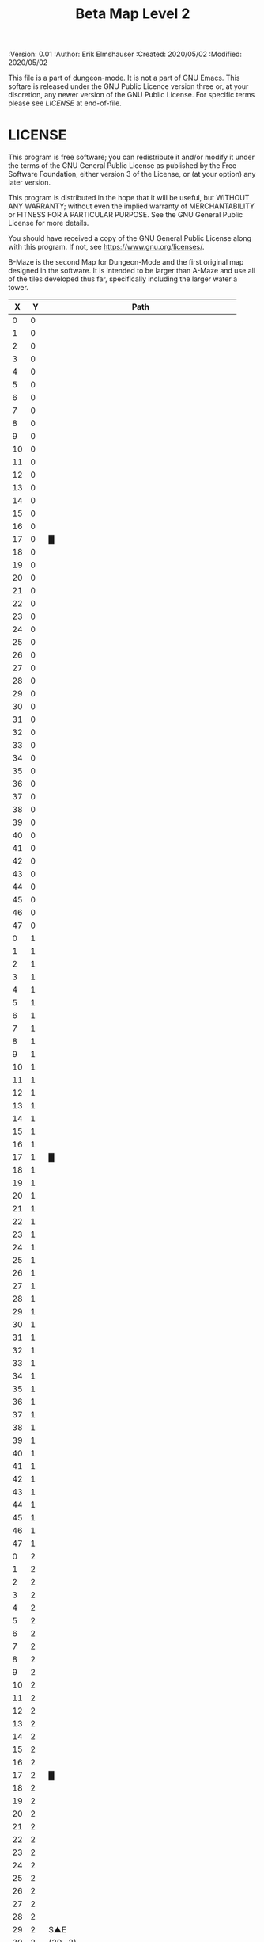 #+TITLE: Beta Map Level 2

# Copyright (C) 2020 Corwin Brust, Erik C. Elmshauser, Jon Lincicum, Hope Christiansen, Frank Runyon

#+PROPERTIES:
 :Version: 0.01
 :Author: Erik Elmshauser
 :Created: 2020/05/02
 :Modified: 2020/05/02
 :END:

* Beta Maze
:PROPERTIES:
:NAME: B-Maze_level_2
:ETL: cell
:END:


This file is a part of dungeon-mode.  It is not a part of GNU Emacs.
This softare is released under the GNU Public Licence version three
or, at your discretion, any newer version of the GNU Public
License.  For specific terms please see [[LICENSE]] at end-of-file.

* LICENSE

This program is free software; you can redistribute it and/or modify
it under the terms of the GNU General Public License as published by
the Free Software Foundation, either version 3 of the License, or
(at your option) any later version.

This program is distributed in the hope that it will be useful,
but WITHOUT ANY WARRANTY; without even the implied warranty of
MERCHANTABILITY or FITNESS FOR A PARTICULAR PURPOSE.  See the
GNU General Public License for more details.

You should have received a copy of the GNU General Public License
along with this program.  If not, see <https://www.gnu.org/licenses/>.

B-Maze is the second Map for Dungeon-Mode and the first original map designed in the software.  It is intended to be larger than A-Maze and use all of the tiles developed thus far, specifically including the larger water a tower.

#+NAME:B-Maze-map-level-2
|  X |  Y | Path                                         |
|----+----+----------------------------------------------|
|  0 |  0 |                                              |
|  1 |  0 |                                              |
|  2 |  0 |                                              |
|  3 |  0 |                                              |
|  4 |  0 |                                              |
|  5 |  0 |                                              |
|  6 |  0 |                                              |
|  7 |  0 |                                              |
|  8 |  0 |                                              |
|  9 |  0 |                                              |
| 10 |  0 |                                              |
| 11 |  0 |                                              |
| 12 |  0 |                                              |
| 13 |  0 |                                              |
| 14 |  0 |                                              |
| 15 |  0 |                                              |
| 16 |  0 |                                              |
| 17 |  0 | █                                            |
| 18 |  0 |                                              |
| 19 |  0 |                                              |
| 20 |  0 |                                              |
| 21 |  0 |                                              |
| 22 |  0 |                                              |
| 23 |  0 |                                              |
| 24 |  0 |                                              |
| 25 |  0 |                                              |
| 26 |  0 |                                              |
| 27 |  0 |                                              |
| 28 |  0 |                                              |
| 29 |  0 |                                              |
| 30 |  0 |                                              |
| 31 |  0 |                                              |
| 32 |  0 |                                              |
| 33 |  0 |                                              |
| 34 |  0 |                                              |
| 35 |  0 |                                              |
| 36 |  0 |                                              |
| 37 |  0 |                                              |
| 38 |  0 |                                              |
| 39 |  0 |                                              |
| 40 |  0 |                                              |
| 41 |  0 |                                              |
| 42 |  0 |                                              |
| 43 |  0 |                                              |
| 44 |  0 |                                              |
| 45 |  0 |                                              |
| 46 |  0 |                                              |
| 47 |  0 |                                              |
|----+----+----------------------------------------------|
|  0 |  1 |                                              |
|  1 |  1 |                                              |
|  2 |  1 |                                              |
|  3 |  1 |                                              |
|  4 |  1 |                                              |
|  5 |  1 |                                              |
|  6 |  1 |                                              |
|  7 |  1 |                                              |
|  8 |  1 |                                              |
|  9 |  1 |                                              |
| 10 |  1 |                                              |
| 11 |  1 |                                              |
| 12 |  1 |                                              |
| 13 |  1 |                                              |
| 14 |  1 |                                              |
| 15 |  1 |                                              |
| 16 |  1 |                                              |
| 17 |  1 | █                                            |
| 18 |  1 |                                              |
| 19 |  1 |                                              |
| 20 |  1 |                                              |
| 21 |  1 |                                              |
| 22 |  1 |                                              |
| 23 |  1 |                                              |
| 24 |  1 |                                              |
| 25 |  1 |                                              |
| 26 |  1 |                                              |
| 27 |  1 |                                              |
| 28 |  1 |                                              |
| 29 |  1 |                                              |
| 30 |  1 |                                              |
| 31 |  1 |                                              |
| 32 |  1 |                                              |
| 33 |  1 |                                              |
| 34 |  1 |                                              |
| 35 |  1 |                                              |
| 36 |  1 |                                              |
| 37 |  1 |                                              |
| 38 |  1 |                                              |
| 39 |  1 |                                              |
| 40 |  1 |                                              |
| 41 |  1 |                                              |
| 42 |  1 |                                              |
| 43 |  1 |                                              |
| 44 |  1 |                                              |
| 45 |  1 |                                              |
| 46 |  1 |                                              |
| 47 |  1 |                                              |
|----+----+----------------------------------------------|
|  0 |  2 |                                              |
|  1 |  2 |                                              |
|  2 |  2 |                                              |
|  3 |  2 |                                              |
|  4 |  2 |                                              |
|  5 |  2 |                                              |
|  6 |  2 |                                              |
|  7 |  2 |                                              |
|  8 |  2 |                                              |
|  9 |  2 |                                              |
| 10 |  2 |                                              |
| 11 |  2 |                                              |
| 12 |  2 |                                              |
| 13 |  2 |                                              |
| 14 |  2 |                                              |
| 15 |  2 |                                              |
| 16 |  2 |                                              |
| 17 |  2 | █                                            |
| 18 |  2 |                                              |
| 19 |  2 |                                              |
| 20 |  2 |                                              |
| 21 |  2 |                                              |
| 22 |  2 |                                              |
| 23 |  2 |                                              |
| 24 |  2 |                                              |
| 25 |  2 |                                              |
| 26 |  2 |                                              |
| 27 |  2 |                                              |
| 28 |  2 |                                              |
| 29 |  2 | S▲E                                          |
| 30 |  2 | (29 . 2)                                     |
| 31 |  2 |                                              |
| 32 |  2 |                                              |
| 33 |  2 |                                              |
| 34 |  2 |                                              |
| 35 |  2 |                                              |
| 36 |  2 |                                              |
| 37 |  2 |                                              |
| 38 |  2 |                                              |
| 39 |  2 |                                              |
| 40 |  2 |                                              |
| 41 |  2 |                                              |
| 42 |  2 |                                              |
| 43 |  2 |                                              |
| 44 |  2 |                                              |
| 45 |  2 |                                              |
| 46 |  2 |                                              |
| 47 |  2 |                                              |
|----+----+----------------------------------------------|
|  0 |  3 |                                              |
|  1 |  3 |                                              |
|  2 |  3 |                                              |
|  3 |  3 |                                              |
|  4 |  3 |                                              |
|  5 |  3 |                                              |
|  6 |  3 |                                              |
|  7 |  3 |                                              |
|  8 |  3 |                                              |
|  9 |  3 |                                              |
| 10 |  3 |                                              |
| 11 |  3 |                                              |
| 12 |  3 |                                              |
| 13 |  3 |                                              |
| 14 |  3 |                                              |
| 15 |  3 |                                              |
| 16 |  3 |                                              |
| 17 |  3 | █                                            |
| 18 |  3 |                                              |
| 19 |  3 |                                              |
| 20 |  3 |                                              |
| 21 |  3 |                                              |
| 22 |  3 |                                              |
| 23 |  3 |                                              |
| 24 |  3 |                                              |
| 25 |  3 |                                              |
| 26 |  3 |                                              |
| 27 |  3 |                                              |
| 28 |  3 |                                              |
| 29 |  3 |                                              |
| 30 |  3 |                                              |
| 31 |  3 |                                              |
| 32 |  3 | █                                            |
| 33 |  3 | █                                            |
| 34 |  3 | █                                            |
| 35 |  3 | █                                            |
| 36 |  3 | █                                            |
| 37 |  3 | █                                            |
| 38 |  3 | █                                            |
| 39 |  3 | █                                            |
| 40 |  3 | █                                            |
| 41 |  3 | █                                            |
| 42 |  3 | █                                            |
| 43 |  3 | █                                            |
| 44 |  3 | █                                            |
| 45 |  3 |                                              |
| 46 |  3 |                                              |
| 47 |  3 |                                              |
|----+----+----------------------------------------------|
|  0 |  4 |                                              |
|  1 |  4 |                                              |
|  2 |  4 |                                              |
|  3 |  4 |                                              |
|  4 |  4 |                                              |
|  5 |  4 |                                              |
|  6 |  4 |                                              |
|  7 |  4 |                                              |
|  8 |  4 |                                              |
|  9 |  4 |                                              |
| 10 |  4 |                                              |
| 11 |  4 |                                              |
| 12 |  4 |                                              |
| 13 |  4 |                                              |
| 14 |  4 |                                              |
| 15 |  4 |                                              |
| 16 |  4 |                                              |
| 17 |  4 | █                                            |
| 18 |  4 |                                              |
| 19 |  4 |                                              |
| 20 |  4 |                                              |
| 21 |  4 |                                              |
| 22 |  4 |                                              |
| 23 |  4 |                                              |
| 24 |  4 |                                              |
| 25 |  4 |                                              |
| 26 |  4 |                                              |
| 27 |  4 |                                              |
| 28 |  4 |                                              |
| 29 |  4 |                                              |
| 30 |  4 |                                              |
| 31 |  4 |                                              |
| 32 |  4 | █                                            |
| 33 |  4 |                                              |
| 34 |  4 |                                              |
| 35 |  4 |                                              |
| 36 |  4 |                                              |
| 37 |  4 |                                              |
| 38 |  4 |                                              |
| 39 |  4 |                                              |
| 40 |  4 |                                              |
| 41 |  4 |                                              |
| 42 |  4 |                                              |
| 43 |  4 |                                              |
| 44 |  4 | █                                            |
| 45 |  4 |                                              |
| 46 |  4 |                                              |
| 47 |  4 |                                              |
|----+----+----------------------------------------------|
|  0 |  5 |                                              |
|  1 |  5 |                                              |
|  2 |  5 |                                              |
|  3 |  5 |                                              |
|  4 |  5 |                                              |
|  5 |  5 |                                              |
|  6 |  5 |                                              |
|  7 |  5 |                                              |
|  8 |  5 |                                              |
|  9 |  5 |                                              |
| 10 |  5 |                                              |
| 11 |  5 |                                              |
| 12 |  5 |                                              |
| 13 |  5 |                                              |
| 14 |  5 |                                              |
| 15 |  5 |                                              |
| 16 |  5 |                                              |
| 17 |  5 | █                                            |
| 18 |  5 |                                              |
| 19 |  5 |                                              |
| 20 |  5 |                                              |
| 21 |  5 |                                              |
| 22 |  5 |                                              |
| 23 |  5 |                                              |
| 24 |  5 |                                              |
| 25 |  5 |                                              |
| 26 |  5 |                                              |
| 27 |  5 |                                              |
| 28 |  5 |                                              |
| 29 |  5 |                                              |
| 30 |  5 |                                              |
| 31 |  5 |                                              |
| 32 |  5 | █                                            |
| 33 |  5 |                                              |
| 34 |  5 |                                              |
| 35 |  5 |                                              |
| 36 |  5 |                                              |
| 37 |  5 |                                              |
| 38 |  5 |                                              |
| 39 |  5 |                                              |
| 40 |  5 |                                              |
| 41 |  5 |                                              |
| 42 |  5 |                                              |
| 43 |  5 |                                              |
| 44 |  5 | █                                            |
| 45 |  5 |                                              |
| 46 |  5 |                                              |
| 47 |  5 |                                              |
|----+----+----------------------------------------------|
|  0 |  6 |                                              |
|  1 |  6 |                                              |
|  2 |  6 |                                              |
|  3 |  6 |                                              |
|  4 |  6 |                                              |
|  5 |  6 |                                              |
|  6 |  6 |                                              |
|  7 |  6 |                                              |
|  8 |  6 |                                              |
|  9 |  6 |                                              |
| 10 |  6 |                                              |
| 11 |  6 |                                              |
| 12 |  6 |                                              |
| 13 |  6 |                                              |
| 14 |  6 |                                              |
| 15 |  6 |                                              |
| 16 |  6 |                                              |
| 17 |  6 | █                                            |
| 18 |  6 |                                              |
| 19 |  6 |                                              |
| 20 |  6 |                                              |
| 21 |  6 |                                              |
| 22 |  6 |                                              |
| 23 |  6 |                                              |
| 24 |  6 |                                              |
| 25 |  6 |                                              |
| 26 |  6 |                                              |
| 27 |  6 |                                              |
| 28 |  6 |                                              |
| 29 |  6 |                                              |
| 30 |  6 |                                              |
| 31 |  6 |                                              |
| 32 |  6 | █                                            |
| 33 |  6 |                                              |
| 34 |  6 |                                              |
| 35 |  6 |                                              |
| 36 |  6 |                                              |
| 37 |  6 |                                              |
| 38 |  6 |                                              |
| 39 |  6 |                                              |
| 40 |  6 |                                              |
| 41 |  6 |                                              |
| 42 |  6 |                                              |
| 43 |  6 |                                              |
| 44 |  6 | █                                            |
| 45 |  6 |                                              |
| 46 |  6 |                                              |
| 47 |  6 |                                              |
|----+----+----------------------------------------------|
|  0 |  7 |                                              |
|  1 |  7 |                                              |
|  2 |  7 |                                              |
|  3 |  7 |                                              |
|  4 |  7 |                                              |
|  5 |  7 |                                              |
|  6 |  7 |                                              |
|  7 |  7 |                                              |
|  8 |  7 |                                              |
|  9 |  7 |                                              |
| 10 |  7 |                                              |
| 11 |  7 |                                              |
| 12 |  7 |                                              |
| 13 |  7 |                                              |
| 14 |  7 |                                              |
| 15 |  7 |                                              |
| 16 |  7 |                                              |
| 17 |  7 | █                                            |
| 18 |  7 |                                              |
| 19 |  7 |                                              |
| 20 |  7 |                                              |
| 21 |  7 |                                              |
| 22 |  7 |                                              |
| 23 |  7 |                                              |
| 24 |  7 |                                              |
| 25 |  7 |                                              |
| 26 |  7 |                                              |
| 27 |  7 |                                              |
| 28 |  7 |                                              |
| 29 |  7 |                                              |
| 30 |  7 |                                              |
| 31 |  7 |                                              |
| 32 |  7 | █                                            |
| 33 |  7 |                                              |
| 34 |  7 |                                              |
| 35 |  7 |                                              |
| 36 |  7 |                                              |
| 37 |  7 |                                              |
| 38 |  7 |                                              |
| 39 |  7 |                                              |
| 40 |  7 |                                              |
| 41 |  7 |                                              |
| 42 |  7 |                                              |
| 43 |  7 |                                              |
| 44 |  7 | █                                            |
| 45 |  7 |                                              |
| 46 |  7 |                                              |
| 47 |  7 |                                              |
|----+----+----------------------------------------------|
|  0 |  8 |                                              |
|  1 |  8 |                                              |
|  2 |  8 |                                              |
|  3 |  8 |                                              |
|  4 |  8 |                                              |
|  5 |  8 |                                              |
|  6 |  8 |                                              |
|  7 |  8 |                                              |
|  8 |  8 |                                              |
|  9 |  8 |                                              |
| 10 |  8 |                                              |
| 11 |  8 |                                              |
| 12 |  8 |                                              |
| 13 |  8 |                                              |
| 14 |  8 |                                              |
| 15 |  8 |                                              |
| 16 |  8 |                                              |
| 17 |  8 | █                                            |
| 18 |  8 |                                              |
| 19 |  8 |                                              |
| 20 |  8 |                                              |
| 21 |  8 |                                              |
| 22 |  8 |                                              |
| 23 |  8 |                                              |
| 24 |  8 |                                              |
| 25 |  8 |                                              |
| 26 |  8 |                                              |
| 27 |  8 |                                              |
| 28 |  8 |                                              |
| 29 |  8 |                                              |
| 30 |  8 |                                              |
| 31 |  8 |                                              |
| 32 |  8 | █                                            |
| 33 |  8 |                                              |
| 34 |  8 |                                              |
| 35 |  8 |                                              |
| 36 |  8 |                                              |
| 37 |  8 |                                              |
| 38 |  8 |                                              |
| 39 |  8 |                                              |
| 40 |  8 |                                              |
| 41 |  8 |                                              |
| 42 |  8 |                                              |
| 43 |  8 |                                              |
| 44 |  8 | █                                            |
| 45 |  8 |                                              |
| 46 |  8 |                                              |
| 47 |  8 |                                              |
|----+----+----------------------------------------------|
|  0 |  9 |                                              |
|  1 |  9 |                                              |
|  2 |  9 |                                              |
|  3 |  9 |                                              |
|  4 |  9 |                                              |
|  5 |  9 |                                              |
|  6 |  9 |                                              |
|  7 |  9 |                                              |
|  8 |  9 |                                              |
|  9 |  9 |                                              |
| 10 |  9 |                                              |
| 11 |  9 |                                              |
| 12 |  9 |                                              |
| 13 |  9 |                                              |
| 14 |  9 |                                              |
| 15 |  9 |                                              |
| 16 |  9 |                                              |
| 17 |  9 | █                                            |
| 18 |  9 |                                              |
| 19 |  9 |                                              |
| 20 |  9 |                                              |
| 21 |  9 |                                              |
| 22 |  9 |                                              |
| 23 |  9 |                                              |
| 24 |  9 |                                              |
| 25 |  9 |                                              |
| 26 |  9 |                                              |
| 27 |  9 |                                              |
| 28 |  9 |                                              |
| 29 |  9 |                                              |
| 30 |  9 |                                              |
| 31 |  9 |                                              |
| 32 |  9 | █                                            |
| 33 |  9 |                                              |
| 34 |  9 |                                              |
| 35 |  9 |                                              |
| 36 |  9 |                                              |
| 37 |  9 |                                              |
| 38 |  9 |                                              |
| 39 |  9 |                                              |
| 40 |  9 |                                              |
| 41 |  9 |                                              |
| 42 |  9 |                                              |
| 43 |  9 |                                              |
| 44 |  9 | █                                            |
| 45 |  9 |                                              |
| 46 |  9 |                                              |
| 47 |  9 |                                              |
|----+----+----------------------------------------------|
|  0 | 10 |                                              |
|  1 | 10 |                                              |
|  2 | 10 |                                              |
|  3 | 10 |                                              |
|  4 | 10 |                                              |
|  5 | 10 |                                              |
|  6 | 10 |                                              |
|  7 | 10 |                                              |
|  8 | 10 |                                              |
|  9 | 10 |                                              |
| 10 | 10 |                                              |
| 11 | 10 |                                              |
| 12 | 10 |                                              |
| 13 | 10 |                                              |
| 14 | 10 |                                              |
| 15 | 10 |                                              |
| 16 | 10 |                                              |
| 17 | 10 | █                                            |
| 18 | 10 |                                              |
| 19 | 10 |                                              |
| 20 | 10 |                                              |
| 21 | 10 |                                              |
| 22 | 10 |                                              |
| 23 | 10 |                                              |
| 24 | 10 |                                              |
| 25 | 10 |                                              |
| 26 | 10 |                                              |
| 27 | 10 |                                              |
| 28 | 10 |                                              |
| 29 | 10 |                                              |
| 30 | 10 |                                              |
| 31 | 10 |                                              |
| 32 | 10 | █                                            |
| 33 | 10 |                                              |
| 34 | 10 |                                              |
| 35 | 10 |                                              |
| 36 | 10 |                                              |
| 37 | 10 |                                              |
| 38 | 10 |                                              |
| 39 | 10 |                                              |
| 40 | 10 |                                              |
| 41 | 10 |                                              |
| 42 | 10 |                                              |
| 43 | 10 |                                              |
| 44 | 10 | █                                            |
| 45 | 10 |                                              |
| 46 | 10 |                                              |
| 47 | 10 |                                              |
|----+----+----------------------------------------------|
|  0 | 11 | █                                            |
|  1 | 11 | █                                            |
|  2 | 11 | █                                            |
|  3 | 11 | █                                            |
|  4 | 11 | █                                            |
|  5 | 11 | █                                            |
|  6 | 11 | █                                            |
|  7 | 11 | █                                            |
|  8 | 11 | █                                            |
|  9 | 11 | █                                            |
| 10 | 11 | █                                            |
| 11 | 11 | █                                            |
| 12 | 11 | █                                            |
| 13 | 11 | █                                            |
| 14 | 11 | █                                            |
| 15 | 11 | █                                            |
| 16 | 11 | █                                            |
| 17 | 11 | █                                            |
| 18 | 11 |                                              |
| 19 | 11 |                                              |
| 20 | 11 |                                              |
| 21 | 11 |                                              |
| 22 | 11 |                                              |
| 23 | 11 |                                              |
| 24 | 11 |                                              |
| 25 | 11 |                                              |
| 26 | 11 |                                              |
| 27 | 11 |                                              |
| 28 | 11 |                                              |
| 29 | 11 |                                              |
| 30 | 11 |                                              |
| 31 | 11 |                                              |
| 32 | 11 | █                                            |
| 33 | 11 |                                              |
| 34 | 11 |                                              |
| 35 | 11 |                                              |
| 36 | 11 |                                              |
| 37 | 11 |                                              |
| 38 | 11 |                                              |
| 39 | 11 |                                              |
| 40 | 11 |                                              |
| 41 | 11 |                                              |
| 42 | 11 |                                              |
| 43 | 11 |                                              |
| 44 | 11 | █                                            |
| 45 | 11 |                                              |
| 46 | 11 |                                              |
| 47 | 11 |                                              |
|----+----+----------------------------------------------|
|  0 | 12 |                                              |
|  1 | 12 |                                              |
|  2 | 12 |                                              |
|  3 | 12 |                                              |
|  4 | 12 |                                              |
|  5 | 12 |                                              |
|  6 | 12 |                                              |
|  7 | 12 |                                              |
|  8 | 12 |                                              |
|  9 | 12 |                                              |
| 10 | 12 |                                              |
| 11 | 12 |                                              |
| 12 | 12 |                                              |
| 13 | 12 |                                              |
| 14 | 12 |                                              |
| 15 | 12 |                                              |
| 16 | 12 |                                              |
| 17 | 12 |                                              |
| 18 | 12 |                                              |
| 19 | 12 |                                              |
| 20 | 12 |                                              |
| 21 | 12 |                                              |
| 22 | 12 |                                              |
| 23 | 12 |                                              |
| 24 | 12 |                                              |
| 25 | 12 |                                              |
| 26 | 12 |                                              |
| 27 | 12 |                                              |
| 28 | 12 |                                              |
| 29 | 12 |                                              |
| 30 | 12 |                                              |
| 31 | 12 |                                              |
| 32 | 12 | █                                            |
| 33 | 12 |                                              |
| 34 | 12 |                                              |
| 35 | 12 |                                              |
| 36 | 12 |                                              |
| 37 | 12 |                                              |
| 38 | 12 |                                              |
| 39 | 12 |                                              |
| 40 | 12 |                                              |
| 41 | 12 |                                              |
| 42 | 12 |                                              |
| 43 | 12 |                                              |
| 44 | 12 | █                                            |
| 45 | 12 |                                              |
| 46 | 12 |                                              |
| 47 | 12 |                                              |
|----+----+----------------------------------------------|
|  0 | 13 |                                              |
|  1 | 13 |                                              |
|  2 | 13 |                                              |
|  3 | 13 |                                              |
|  4 | 13 |                                              |
|  5 | 13 |                                              |
|  6 | 13 |                                              |
|  7 | 13 |                                              |
|  8 | 13 |                                              |
|  9 | 13 |                                              |
| 10 | 13 |                                              |
| 11 | 13 |                                              |
| 12 | 13 |                                              |
| 13 | 13 |                                              |
| 14 | 13 |                                              |
| 15 | 13 |                                              |
| 16 | 13 |                                              |
| 17 | 13 |                                              |
| 18 | 13 |                                              |
| 19 | 13 |                                              |
| 20 | 13 |                                              |
| 21 | 13 |                                              |
| 22 | 13 |                                              |
| 23 | 13 |                                              |
| 24 | 13 |                                              |
| 25 | 13 |                                              |
| 26 | 13 |                                              |
| 27 | 13 |                                              |
| 28 | 13 |                                              |
| 29 | 13 |                                              |
| 30 | 13 |                                              |
| 31 | 13 |                                              |
| 32 | 13 | █                                            |
| 33 | 13 |                                              |
| 34 | 13 |                                              |
| 35 | 13 |                                              |
| 36 | 13 |                                              |
| 37 | 13 |                                              |
| 38 | 13 |                                              |
| 39 | 13 |                                              |
| 40 | 13 |                                              |
| 41 | 13 |                                              |
| 42 | 13 |                                              |
| 43 | 13 |                                              |
| 44 | 13 | █                                            |
| 45 | 13 |                                              |
| 46 | 13 |                                              |
| 47 | 13 |                                              |
|----+----+----------------------------------------------|
|  0 | 14 |                                              |
|  1 | 14 |                                              |
|  2 | 14 |                                              |
|  3 | 14 |                                              |
|  4 | 14 |                                              |
|  5 | 14 |                                              |
|  6 | 14 |                                              |
|  7 | 14 |                                              |
|  8 | 14 |                                              |
|  9 | 14 |                                              |
| 10 | 14 |                                              |
| 11 | 14 |                                              |
| 12 | 14 |                                              |
| 13 | 14 |                                              |
| 14 | 14 |                                              |
| 15 | 14 |                                              |
| 16 | 14 |                                              |
| 17 | 14 |                                              |
| 18 | 14 |                                              |
| 19 | 14 |                                              |
| 20 | 14 |                                              |
| 21 | 14 |                                              |
| 22 | 14 |                                              |
| 23 | 14 |                                              |
| 24 | 14 |                                              |
| 25 | 14 |                                              |
| 26 | 14 |                                              |
| 27 | 14 |                                              |
| 28 | 14 |                                              |
| 29 | 14 |                                              |
| 30 | 14 |                                              |
| 31 | 14 |                                              |
| 32 | 14 | █                                            |
| 33 | 14 |                                              |
| 34 | 14 |                                              |
| 35 | 14 |                                              |
| 36 | 14 |                                              |
| 37 | 14 |                                              |
| 38 | 14 |                                              |
| 39 | 14 |                                              |
| 40 | 14 |                                              |
| 41 | 14 |                                              |
| 42 | 14 |                                              |
| 43 | 14 |                                              |
| 44 | 14 | █                                            |
| 45 | 14 |                                              |
| 46 | 14 |                                              |
| 47 | 14 |                                              |
|----+----+----------------------------------------------|
|  0 | 15 |                                              |
|  1 | 15 |                                              |
|  2 | 15 |                                              |
|  3 | 15 |                                              |
|  4 | 15 |                                              |
|  5 | 15 |                                              |
|  6 | 15 |                                              |
|  7 | 15 |                                              |
|  8 | 15 |                                              |
|  9 | 15 |                                              |
| 10 | 15 |                                              |
| 11 | 15 |                                              |
| 12 | 15 |                                              |
| 13 | 15 |                                              |
| 14 | 15 |                                              |
| 15 | 15 |                                              |
| 16 | 15 |                                              |
| 17 | 15 |                                              |
| 18 | 15 |                                              |
| 19 | 15 |                                              |
| 20 | 15 |                                              |
| 21 | 15 |                                              |
| 22 | 15 |                                              |
| 23 | 15 |                                              |
| 24 | 15 |                                              |
| 25 | 15 |                                              |
| 26 | 15 |                                              |
| 27 | 15 |                                              |
| 28 | 15 |                                              |
| 29 | 15 |                                              |
| 30 | 15 |                                              |
| 31 | 15 |                                              |
| 32 | 15 | █                                            |
| 33 | 15 |                                              |
| 34 | 15 |                                              |
| 35 | 15 |                                              |
| 36 | 15 |                                              |
| 37 | 15 |                                              |
| 38 | 15 |                                              |
| 39 | 15 |                                              |
| 40 | 15 |                                              |
| 41 | 15 |                                              |
| 42 | 15 |                                              |
| 43 | 15 |                                              |
| 44 | 15 | █                                            |
| 45 | 15 | 20◦EN                                        |
| 46 | 15 | (45 . 15)                                    |
| 47 | 15 | cNS◦W                                        |
|----+----+----------------------------------------------|
|  0 | 16 |                                              |
|  1 | 16 |                                              |
|  2 | 16 |                                              |
|  3 | 16 |                                              |
|  4 | 16 |                                              |
|  5 | 16 |                                              |
|  6 | 16 |                                              |
|  7 | 16 |                                              |
|  8 | 16 |                                              |
|  9 | 16 |                                              |
| 10 | 16 |                                              |
| 11 | 16 |                                              |
| 12 | 16 |                                              |
| 13 | 16 |                                              |
| 14 | 16 |                                              |
| 15 | 16 |                                              |
| 16 | 16 |                                              |
| 17 | 16 |                                              |
| 18 | 16 |                                              |
| 19 | 16 |                                              |
| 20 | 16 |                                              |
| 21 | 16 |                                              |
| 22 | 16 |                                              |
| 23 | 16 |                                              |
| 24 | 16 |                                              |
| 25 | 16 |                                              |
| 26 | 16 |                                              |
| 27 | 16 |                                              |
| 28 | 16 |                                              |
| 29 | 16 |                                              |
| 30 | 16 |                                              |
| 31 | 16 |                                              |
| 32 | 16 | █                                            |
| 33 | 16 |                                              |
| 34 | 16 |                                              |
| 35 | 16 |                                              |
| 36 | 16 |                                              |
| 37 | 16 |                                              |
| 38 | 16 |                                              |
| 39 | 16 |                                              |
| 40 | 16 |                                              |
| 41 | 16 |                                              |
| 42 | 16 |                                              |
| 43 | 16 |                                              |
| 44 | 16 | █                                            |
| 45 | 16 | (45 . 15)                                    |
| 46 | 16 | (45 . 15)                                    |
| 47 | 16 | cNS                                          |
|----+----+----------------------------------------------|
|  0 | 17 |                                              |
|  1 | 17 |                                              |
|  2 | 17 |                                              |
|  3 | 17 |                                              |
|  4 | 17 |                                              |
|  5 | 17 |                                              |
|  6 | 17 |                                              |
|  7 | 17 |                                              |
|  8 | 17 |                                              |
|  9 | 17 |                                              |
| 10 | 17 |                                              |
| 11 | 17 |                                              |
| 12 | 17 |                                              |
| 13 | 17 |                                              |
| 14 | 17 |                                              |
| 15 | 17 |                                              |
| 16 | 17 |                                              |
| 17 | 17 |                                              |
| 18 | 17 |                                              |
| 19 | 17 |                                              |
| 20 | 17 |                                              |
| 21 | 17 |                                              |
| 22 | 17 | S▲N                                          |
| 23 | 17 | (22 . 17)                                    |
| 24 | 17 |                                              |
| 25 | 17 |                                              |
| 26 | 17 |                                              |
| 27 | 17 |                                              |
| 28 | 17 |                                              |
| 29 | 17 |                                              |
| 30 | 17 |                                              |
| 31 | 17 |                                              |
| 32 | 17 | █                                            |
| 33 | 17 |                                              |
| 34 | 17 |                                              |
| 35 | 17 |                                              |
| 36 | 17 |                                              |
| 37 | 17 |                                              |
| 38 | 17 |                                              |
| 39 | 17 |                                              |
| 40 | 17 |                                              |
| 41 | 17 |                                              |
| 42 | 17 |                                              |
| 43 | 17 |                                              |
| 44 | 17 | █                                            |
| 45 | 17 | 10◦S                                         |
| 46 | 17 | cES                                          |
| 47 | 17 | cNW◦S                                        |
|----+----+----------------------------------------------|
|  0 | 18 |                                              |
|  1 | 18 |                                              |
|  2 | 18 |                                              |
|  3 | 18 |                                              |
|  4 | 18 |                                              |
|  5 | 18 |                                              |
|  6 | 18 |                                              |
|  7 | 18 |                                              |
|  8 | 18 |                                              |
|  9 | 18 |                                              |
| 10 | 18 |                                              |
| 11 | 18 |                                              |
| 12 | 18 |                                              |
| 13 | 18 |                                              |
| 14 | 18 |                                              |
| 15 | 18 |                                              |
| 16 | 18 |                                              |
| 17 | 18 |                                              |
| 18 | 18 |                                              |
| 19 | 18 |                                              |
| 20 | 18 |                                              |
| 21 | 18 |                                              |
| 22 | 18 |                                              |
| 23 | 18 |                                              |
| 24 | 18 |                                              |
| 25 | 18 |                                              |
| 26 | 18 |                                              |
| 27 | 18 |                                              |
| 28 | 18 |                                              |
| 29 | 18 |                                              |
| 30 | 18 |                                              |
| 31 | 18 |                                              |
| 32 | 18 | █                                            |
| 33 | 18 |                                              |
| 34 | 18 |                                              |
| 35 | 18 |                                              |
| 36 | 18 |                                              |
| 37 | 18 |                                              |
| 38 | 18 |                                              |
| 39 | 18 |                                              |
| 40 | 18 |                                              |
| 41 | 18 |                                              |
| 42 | 18 |                                              |
| 43 | 18 |                                              |
| 44 | 18 | █                                            |
| 45 | 18 | cES◦N                                        |
| 46 | 18 | cNSW                                         |
| 47 | 18 | cS◦N ↓ cN                                    |
|----+----+----------------------------------------------|
|  0 | 19 |                                              |
|  1 | 19 |                                              |
|  2 | 19 |                                              |
|  3 | 19 |                                              |
|  4 | 19 |                                              |
|  5 | 19 |                                              |
|  6 | 19 |                                              |
|  7 | 19 |                                              |
|  8 | 19 |                                              |
|  9 | 19 |                                              |
| 10 | 19 |                                              |
| 11 | 19 |                                              |
| 12 | 19 |                                              |
| 13 | 19 |                                              |
| 14 | 19 |                                              |
| 15 | 19 |                                              |
| 16 | 19 |                                              |
| 17 | 19 |                                              |
| 18 | 19 |                                              |
| 19 | 19 |                                              |
| 20 | 19 |                                              |
| 21 | 19 |                                              |
| 22 | 19 |                                              |
| 23 | 19 |                                              |
| 24 | 19 |                                              |
| 25 | 19 |                                              |
| 26 | 19 |                                              |
| 27 | 19 |                                              |
| 28 | 19 |                                              |
| 29 | 19 |                                              |
| 30 | 19 |                                              |
| 31 | 19 |                                              |
| 32 | 19 | █                                            |
| 33 | 19 |                                              |
| 34 | 19 |                                              |
| 35 | 19 |                                              |
| 36 | 19 |                                              |
| 37 | 19 |                                              |
| 38 | 19 |                                              |
| 39 | 19 |                                              |
| 40 | 19 |                                              |
| 41 | 19 |                                              |
| 42 | 19 |                                              |
| 43 | 19 |                                              |
| 44 | 19 | █                                            |
| 45 | 19 | S▼N                                          |
| 46 | 19 | cNS                                          |
| 47 | 19 | (47 . 18)                                    |
|----+----+----------------------------------------------|
|  0 | 20 |                                              |
|  1 | 20 |                                              |
|  2 | 20 |                                              |
|  3 | 20 |                                              |
|  4 | 20 |                                              |
|  5 | 20 |                                              |
|  6 | 20 |                                              |
|  7 | 20 |                                              |
|  8 | 20 |                                              |
|  9 | 20 |                                              |
| 10 | 20 |                                              |
| 11 | 20 |                                              |
| 12 | 20 |                                              |
| 13 | 20 |                                              |
| 14 | 20 |                                              |
| 15 | 20 |                                              |
| 16 | 20 |                                              |
| 17 | 20 |                                              |
| 18 | 20 |                                              |
| 19 | 20 |                                              |
| 20 | 20 |                                              |
| 21 | 20 |                                              |
| 22 | 20 |                                              |
| 23 | 20 |                                              |
| 24 | 20 |                                              |
| 25 | 20 |                                              |
| 26 | 20 |                                              |
| 27 | 20 |                                              |
| 28 | 20 |                                              |
| 29 | 20 |                                              |
| 30 | 20 |                                              |
| 31 | 20 |                                              |
| 32 | 20 | █                                            |
| 33 | 20 | █                                            |
| 34 | 20 | █                                            |
| 35 | 20 | █                                            |
| 36 | 20 | █                                            |
| 37 | 20 | █                                            |
| 38 | 20 | █                                            |
| 39 | 20 | █                                            |
| 40 | 20 | █                                            |
| 41 | 20 | █                                            |
| 42 | 20 | █                                            |
| 43 | 20 | █                                            |
| 44 | 20 | █                                            |
| 45 | 20 | (45 . 19)                                    |
| 46 | 20 | cNE◦S                                        |
| 47 | 20 | cSW                                          |
|----+----+----------------------------------------------|
|  0 | 21 |                                              |
|  1 | 21 |                                              |
|  2 | 21 |                                              |
|  3 | 21 |                                              |
|  4 | 21 |                                              |
|  5 | 21 |                                              |
|  6 | 21 |                                              |
|  7 | 21 |                                              |
|  8 | 21 |                                              |
|  9 | 21 |                                              |
| 10 | 21 |                                              |
| 11 | 21 |                                              |
| 12 | 21 |                                              |
| 13 | 21 |                                              |
| 14 | 21 |                                              |
| 15 | 21 |                                              |
| 16 | 21 |                                              |
| 17 | 21 |                                              |
| 18 | 21 |                                              |
| 19 | 21 |                                              |
| 20 | 21 |                                              |
| 21 | 21 |                                              |
| 22 | 21 |                                              |
| 23 | 21 |                                              |
| 24 | 21 |                                              |
| 25 | 21 |                                              |
| 26 | 21 |                                              |
| 27 | 21 |                                              |
| 28 | 21 |                                              |
| 29 | 21 |                                              |
| 30 | 21 |                                              |
| 31 | 21 |                                              |
| 32 | 21 |                                              |
| 33 | 21 |                                              |
| 34 | 21 |                                              |
| 35 | 21 |                                              |
| 36 | 21 |                                              |
| 37 | 21 |                                              |
| 38 | 21 | F3 ‡W ‡N → ‡N → ‡N ‡E ↓ ‡E ↓ ‡S ← ‡S ← ‡S ‡W |
| 39 | 21 | (38 . 21)                                    |
| 40 | 21 | (38 . 21)                                    |
| 41 | 21 | 20◦EN                                        |
| 42 | 21 | (41 . 21)                                    |
| 43 | 21 | cNS◦EW                                       |
| 44 | 21 | 20◦WN                                        |
| 45 | 21 | (44 . 21)                                    |
| 46 | 21 | 10◦N                                         |
| 47 | 21 | cNS                                          |
|----+----+----------------------------------------------|
|  0 | 22 |                                              |
|  1 | 22 |                                              |
|  2 | 22 |                                              |
|  3 | 22 |                                              |
|  4 | 22 |                                              |
|  5 | 22 |                                              |
|  6 | 22 |                                              |
|  7 | 22 |                                              |
|  8 | 22 |                                              |
|  9 | 22 |                                              |
| 10 | 22 |                                              |
| 11 | 22 |                                              |
| 12 | 22 |                                              |
| 13 | 22 |                                              |
| 14 | 22 |                                              |
| 15 | 22 |                                              |
| 16 | 22 |                                              |
| 17 | 22 |                                              |
| 18 | 22 |                                              |
| 19 | 22 |                                              |
| 20 | 22 |                                              |
| 21 | 22 |                                              |
| 22 | 22 |                                              |
| 23 | 22 |                                              |
| 24 | 22 |                                              |
| 25 | 22 |                                              |
| 26 | 22 |                                              |
| 27 | 22 |                                              |
| 28 | 22 |                                              |
| 29 | 22 |                                              |
| 30 | 22 |                                              |
| 31 | 22 |                                              |
| 32 | 22 |                                              |
| 33 | 22 |                                              |
| 34 | 22 |                                              |
| 35 | 22 |                                              |
| 36 | 22 |                                              |
| 37 | 22 |                                              |
| 38 | 22 | (38 . 21)                                    |
| 39 | 22 | (38 . 21)                                    |
| 40 | 22 | (38 . 21)                                    |
| 41 | 22 | (41 . 21)                                    |
| 42 | 22 | (41 . 21)                                    |
| 43 | 22 | cNS                                          |
| 44 | 22 | (44 . 21)                                    |
| 45 | 22 | (44 . 21)                                    |
| 46 | 22 | 10◦S                                         |
| 47 | 22 | cNS                                          |
|----+----+----------------------------------------------|
|  0 | 23 |                                              |
|  1 | 23 |                                              |
|  2 | 23 |                                              |
|  3 | 23 |                                              |
|  4 | 23 |                                              |
|  5 | 23 |                                              |
|  6 | 23 |                                              |
|  7 | 23 |                                              |
|  8 | 23 |                                              |
|  9 | 23 |                                              |
| 10 | 23 |                                              |
| 11 | 23 |                                              |
| 12 | 23 |                                              |
| 13 | 23 |                                              |
| 14 | 23 |                                              |
| 15 | 23 |                                              |
| 16 | 23 |                                              |
| 17 | 23 |                                              |
| 18 | 23 |                                              |
| 19 | 23 |                                              |
| 20 | 23 |                                              |
| 21 | 23 |                                              |
| 22 | 23 |                                              |
| 23 | 23 |                                              |
| 24 | 23 |                                              |
| 25 | 23 |                                              |
| 26 | 23 |                                              |
| 27 | 23 |                                              |
| 28 | 23 |                                              |
| 29 | 23 |                                              |
| 30 | 23 |                                              |
| 31 | 23 |                                              |
| 32 | 23 |                                              |
| 33 | 23 |                                              |
| 34 | 23 |                                              |
| 35 | 23 |                                              |
| 36 | 23 |                                              |
| 37 | 23 |                                              |
| 38 | 23 |                                              |
| 39 | 23 |                                              |
| 40 | 23 |                                              |
| 41 | 23 | S▲W                                          |
| 42 | 23 | (41 . 23)                                    |
| 43 | 23 | cNE                                          |
| 44 | 23 | cEW                                          |
| 45 | 23 | cEW                                          |
| 46 | 23 | cEW                                          |
| 47 | 23 | cNW                                          |
|----+----+----------------------------------------------|

